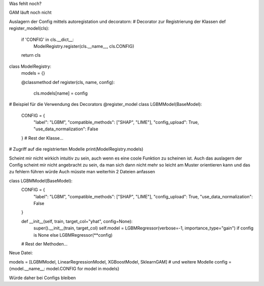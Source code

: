 Was fehlt noch?

GAM läuft noch nicht

Auslagern der Config mittels autoregistation und decoratorn:
# Decorator zur Registrierung der Klassen
def register_model(cls):
    if 'CONFIG' in cls.__dict__:
        ModelRegistry.register(cls.__name__, cls.CONFIG)
    return cls

class ModelRegistry:
    models = {}

    @classmethod
    def register(cls, name, config):
        cls.models[name] = config

# Beispiel für die Verwendung des Decorators
@register_model
class LGBMModel(BaseModel):
    CONFIG = {
        "label": "LGBM",
        "compatible_methods": ["SHAP", "LIME"],
        "config_upload": True,
        "use_data_normalization": False
    }
    # Rest der Klasse...

# Zugriff auf die registrierten Modelle
print(ModelRegistry.models)


Scheint mir nicht wirkich intuitiv zu sein, auch wenn es eine coole Funktion zu scheinen ist.
Auch das auslagern der Config scheint mir nicht angebracht zu sein, da man sich dann nicht mehr so leicht am Muster orientieren kann und das zu fehlern führen würde
Auch müsste man weiterhin 2 Dateien anfassen

class LGBMModel(BaseModel):
    CONFIG = {
        "label": "LGBM",
        "compatible_methods": ["SHAP", "LIME"],
        "config_upload": True,
        "use_data_normalization": False
    }

    def __init__(self, train, target_col="yhat", config=None):
        super().__init__(train, target_col)
        self.model = LGBMRegressor(verbose=-1, importance_type="gain") if config is None else LGBMRegressor(**config)

    # Rest der Methoden...

Neue Datei:

models = [LGBMModel, LinearRegressionModel, XGBoostModel, SklearnGAM]  # und weitere Modelle
config = {model.__name__: model.CONFIG for model in models}


Würde daher bei Configs bleiben